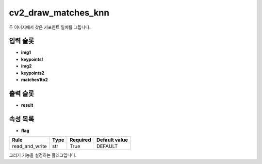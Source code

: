 .. meta::
	:keywords: CV2 DRAWMATCHESKNN

.. role:: raw-html(raw)
	:format: html

cv2_draw_matches_knn
=============================

두 이미지에서 찾은 키포인트 일치를 그립니다.

입력 슬롯
---------

* **img1**

* **keypoints1**

* **img2**

* **keypoints2**

* **matches1to2**

출력 슬롯
---------

* **result**

속성 목록
---------

* **flag**

+-----------------+-------+----------+---------------+
| Rule            + Type  + Required + Default value |
+=================+=======+==========+===============+
| read_and_write  + str   + True     + DEFAULT       |
+-----------------+-------+----------+---------------+

그리기 기능을 설정하는 플래그입니다.

